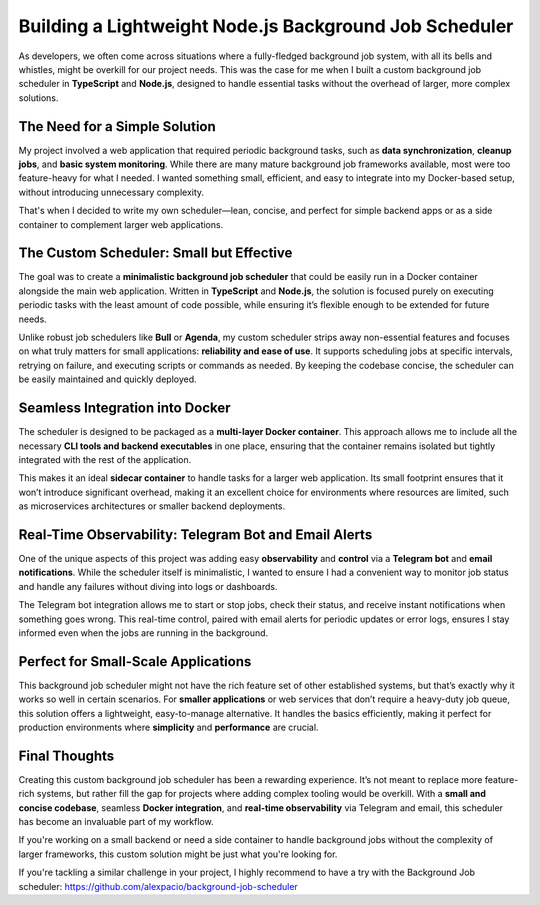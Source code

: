 .. title: Building a Lightweight Node.js Background Job Scheduler: A Practical Solution for Simple Web Applications
.. slug: lightweight-nodejs-background-job-scheduler
.. date: 2024-10-10 12:00:00 UTC
.. tags: Node.js, TypeScript, Docker, Background Jobs, Telegram
.. category: Development
.. author: Alessandro Bolletta
.. summary: A look at building a minimal Node.js background job scheduler, designed for small-scale apps and easy Docker integration.

Building a Lightweight Node.js Background Job Scheduler
=======================================================

As developers, we often come across situations where a fully-fledged background job system, with all its bells and whistles, might be overkill for our project needs. This was the case for me when I built a custom background job scheduler in **TypeScript** and **Node.js**, designed to handle essential tasks without the overhead of larger, more complex solutions.

.. TEASER_END

The Need for a Simple Solution
------------------------------

My project involved a web application that required periodic background tasks, such as **data synchronization**, **cleanup jobs**, and **basic system monitoring**. While there are many mature background job frameworks available, most were too feature-heavy for what I needed. I wanted something small, efficient, and easy to integrate into my Docker-based setup, without introducing unnecessary complexity.

That's when I decided to write my own scheduler—lean, concise, and perfect for simple backend apps or as a side container to complement larger web applications.

The Custom Scheduler: Small but Effective
-----------------------------------------

The goal was to create a **minimalistic background job scheduler** that could be easily run in a Docker container alongside the main web application. Written in **TypeScript** and **Node.js**, the solution is focused purely on executing periodic tasks with the least amount of code possible, while ensuring it’s flexible enough to be extended for future needs.


Unlike robust job schedulers like **Bull** or **Agenda**, my custom scheduler strips away non-essential features and focuses on what truly matters for small applications: **reliability and ease of use**. It supports scheduling jobs at specific intervals, retrying on failure, and executing scripts or commands as needed. By keeping the codebase concise, the scheduler can be easily maintained and quickly deployed.

Seamless Integration into Docker
--------------------------------

The scheduler is designed to be packaged as a **multi-layer Docker container**. This approach allows me to include all the necessary **CLI tools and backend executables** in one place, ensuring that the container remains isolated but tightly integrated with the rest of the application.


This makes it an ideal **sidecar container** to handle tasks for a larger web application. Its small footprint ensures that it won’t introduce significant overhead, making it an excellent choice for environments where resources are limited, such as microservices architectures or smaller backend deployments.

Real-Time Observability: Telegram Bot and Email Alerts
------------------------------------------------------

One of the unique aspects of this project was adding easy **observability** and **control** via a **Telegram bot** and **email notifications**. While the scheduler itself is minimalistic, I wanted to ensure I had a convenient way to monitor job status and handle any failures without diving into logs or dashboards.

The Telegram bot integration allows me to start or stop jobs, check their status, and receive instant notifications when something goes wrong. This real-time control, paired with email alerts for periodic updates or error logs, ensures I stay informed even when the jobs are running in the background.

Perfect for Small-Scale Applications
-------------------------------------

This background job scheduler might not have the rich feature set of other established systems, but that’s exactly why it works so well in certain scenarios. For **smaller applications** or web services that don’t require a heavy-duty job queue, this solution offers a lightweight, easy-to-manage alternative. It handles the basics efficiently, making it perfect for production environments where **simplicity** and **performance** are crucial.

Final Thoughts
--------------

Creating this custom background job scheduler has been a rewarding experience. It’s not meant to replace more feature-rich systems, but rather fill the gap for projects where adding complex tooling would be overkill. With a **small and concise codebase**, seamless **Docker integration**, and **real-time observability** via Telegram and email, this scheduler has become an invaluable part of my workflow.

If you're working on a small backend or need a side container to handle background jobs without the complexity of larger frameworks, this custom solution might be just what you're looking for.

If you're tackling a similar challenge in your project, I highly recommend to have a try with the Background Job scheduler: https://github.com/alexpacio/background-job-scheduler

